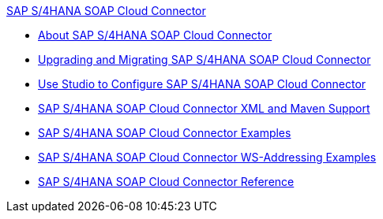 .xref:index.adoc[SAP S/4HANA SOAP Cloud Connector]
* xref:index.adoc[About SAP S/4HANA SOAP Cloud Connector]
* xref:sap-s4hana-soap-connector-upgrade-migrate.adoc[Upgrading and Migrating SAP S/4HANA SOAP Cloud Connector]
* xref:sap-s4hana-soap-connector-studio.adoc[Use Studio to Configure SAP S/4HANA SOAP Cloud Connector]
* xref:sap-s4hana-soap-connector-xml-maven.adoc[SAP S/4HANA SOAP Cloud Connector XML and Maven Support]
* xref:sap-s4hana-soap-connector-examples.adoc[SAP S/4HANA SOAP Cloud Connector Examples]
* xref:sap-s4hana-soap-connector-ws-addressing.adoc[SAP S/4HANA SOAP Cloud Connector WS-Addressing Examples]
* xref:sap-s4hana-soap-connector-reference.adoc[SAP S/4HANA SOAP Cloud Connector Reference]
